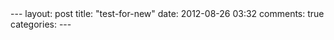 #+BEGIN_HTML
---
layout: post
title: "test-for-new"
date: 2012-08-26 03:32
comments: true
categories: 
---
#+END_HTML
